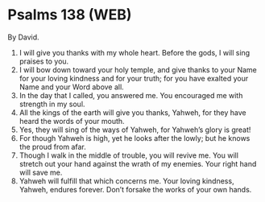 * Psalms 138 (WEB)
:PROPERTIES:
:ID: WEB/19-PSA138
:END:

 By David.
1. I will give you thanks with my whole heart. Before the gods, I will sing praises to you.
2. I will bow down toward your holy temple, and give thanks to your Name for your loving kindness and for your truth; for you have exalted your Name and your Word above all.
3. In the day that I called, you answered me. You encouraged me with strength in my soul.
4. All the kings of the earth will give you thanks, Yahweh, for they have heard the words of your mouth.
5. Yes, they will sing of the ways of Yahweh, for Yahweh’s glory is great!
6. For though Yahweh is high, yet he looks after the lowly; but he knows the proud from afar.
7. Though I walk in the middle of trouble, you will revive me. You will stretch out your hand against the wrath of my enemies. Your right hand will save me.
8. Yahweh will fulfill that which concerns me. Your loving kindness, Yahweh, endures forever. Don’t forsake the works of your own hands.
